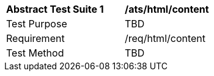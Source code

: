 [[ats_html_content]]
[width="90%",cols="2,6a"]
|===
^|*Abstract Test Suite {counter:ats-id}* |*/ats/html/content* 
^|Test Purpose |TBD
^|Requirement |/req/html/content
^|Test Method |TBD
|===
